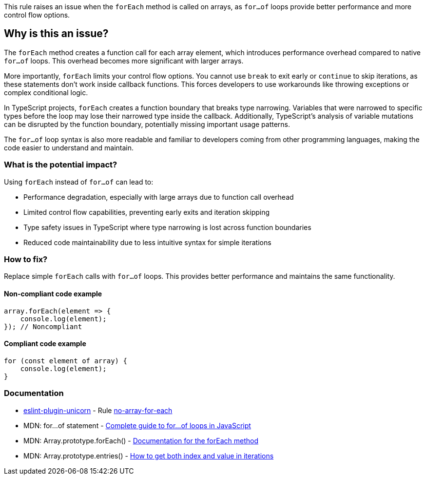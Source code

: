 This rule raises an issue when the `forEach` method is called on arrays, as `for...of` loops provide better performance and more control flow options.

== Why is this an issue?

The `forEach` method creates a function call for each array element, which introduces performance overhead compared to native `for...of` loops. This overhead becomes more significant with larger arrays.

More importantly, `forEach` limits your control flow options. You cannot use `break` to exit early or `continue` to skip iterations, as these statements don't work inside callback functions. This forces developers to use workarounds like throwing exceptions or complex conditional logic.

In TypeScript projects, `forEach` creates a function boundary that breaks type narrowing. Variables that were narrowed to specific types before the loop may lose their narrowed type inside the callback. Additionally, TypeScript's analysis of variable mutations can be disrupted by the function boundary, potentially missing important usage patterns.

The `for...of` loop syntax is also more readable and familiar to developers coming from other programming languages, making the code easier to understand and maintain.

=== What is the potential impact?

Using `forEach` instead of `for...of` can lead to:

* Performance degradation, especially with large arrays due to function call overhead
* Limited control flow capabilities, preventing early exits and iteration skipping
* Type safety issues in TypeScript where type narrowing is lost across function boundaries
* Reduced code maintainability due to less intuitive syntax for simple iterations

=== How to fix?


Replace simple `forEach` calls with `for...of` loops. This provides better performance and maintains the same functionality.

==== Non-compliant code example

[source,javascript,diff-id=1,diff-type=noncompliant]
----
array.forEach(element => {
    console.log(element);
}); // Noncompliant
----

==== Compliant code example

[source,javascript,diff-id=1,diff-type=compliant]
----
for (const element of array) {
    console.log(element);
}
----

=== Documentation

* https://github.com/sindresorhus/eslint-plugin-unicorn#readme[eslint-plugin-unicorn] - Rule https://github.com/sindresorhus/eslint-plugin-unicorn/blob/HEAD/docs/rules/no-array-for-each.md[no-array-for-each]
 * MDN: for...of statement - https://developer.mozilla.org/en-US/docs/Web/JavaScript/Reference/Statements/for...of[Complete guide to for...of loops in JavaScript]
 * MDN: Array.prototype.forEach() - https://developer.mozilla.org/en-US/docs/Web/JavaScript/Reference/Global_Objects/Array/forEach[Documentation for the forEach method]
 * MDN: Array.prototype.entries() - https://developer.mozilla.org/en-US/docs/Web/JavaScript/Reference/Global_Objects/Array/entries[How to get both index and value in iterations]

